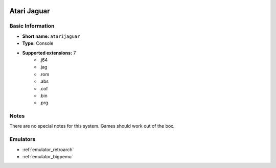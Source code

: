.. image:: /global/assets/systems/atarijaguar-photo.png
	:width: 25%

.. image:: /global/assets/systems/atarijaguar-logo.png
	:width: 73%

.. _system_atarijaguar:

Atari Jaguar
============

Basic Information
~~~~~~~~~~~~~~~~~
- **Short name:** ``atarijaguar``
- **Type:** Console
- **Supported extensions:** 7
	- .j64
	- .jag
	- .rom
	- .abs
	- .cof
	- .bin
	- .prg

Notes
~~~~~

There are no special notes for this system. Games should work out of the box.

Emulators
~~~~~~~~~
- :ref:`emulator_retroarch`
- :ref:`emulator_bigpemu`
